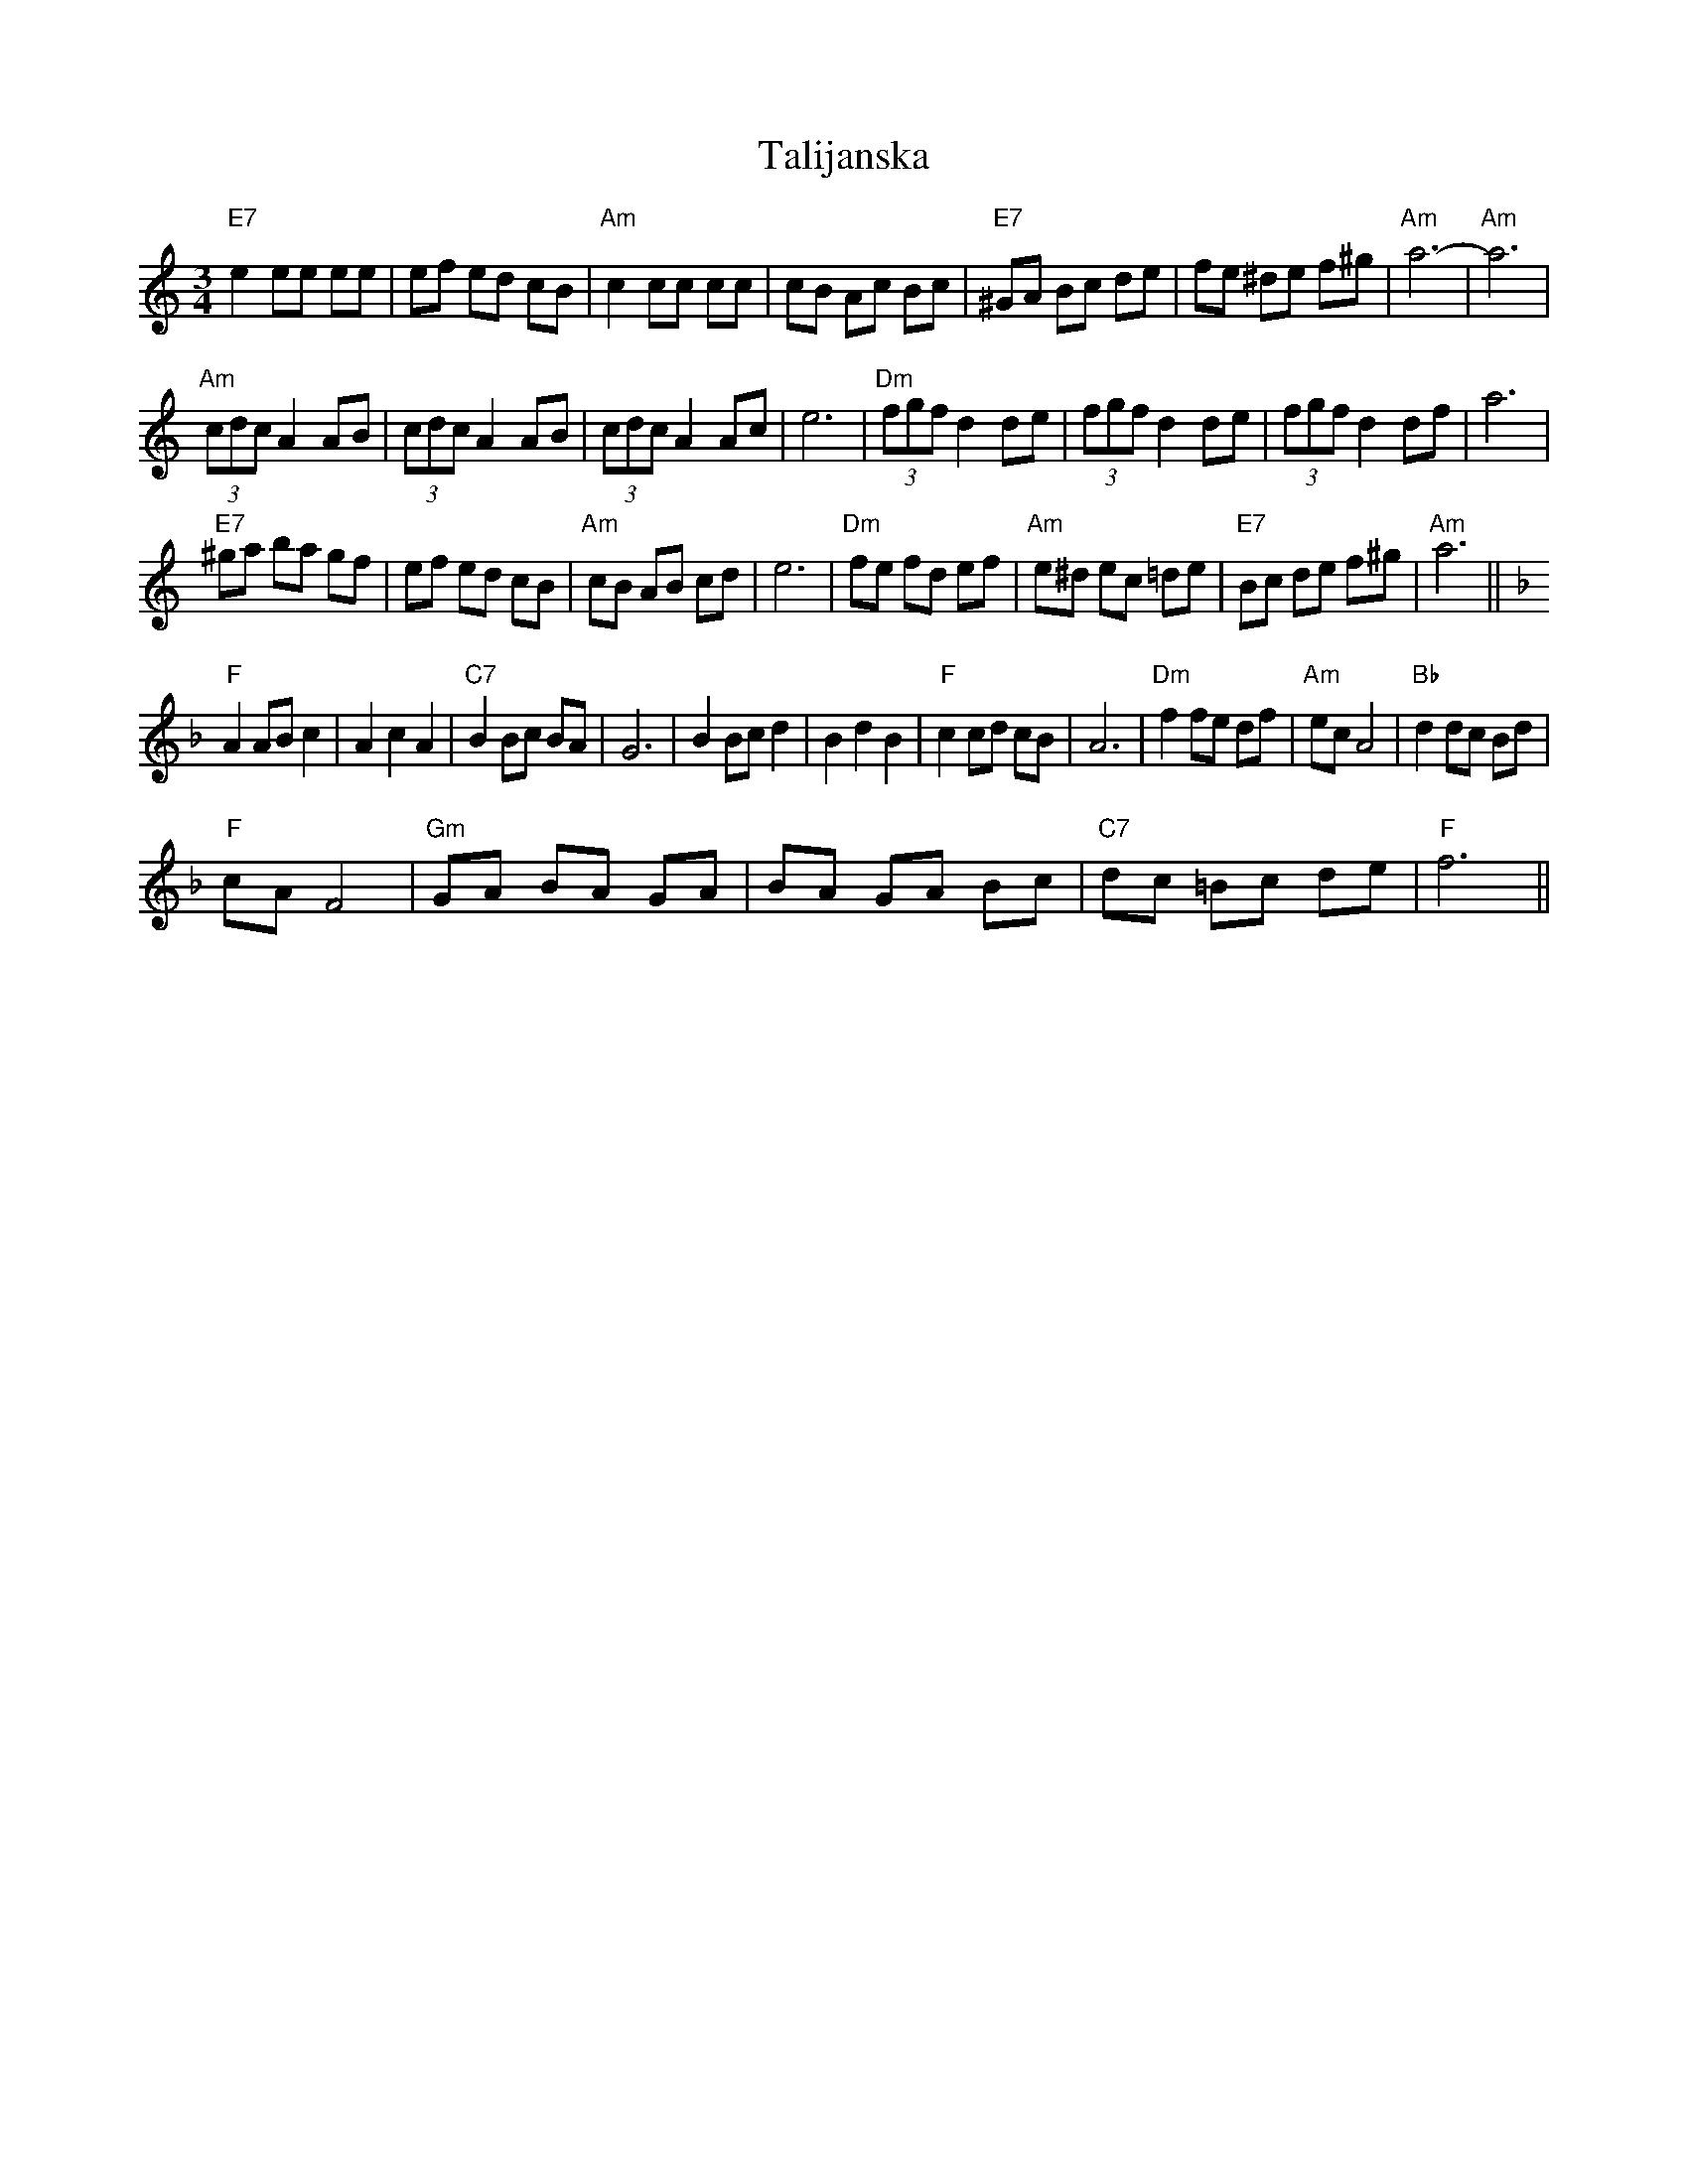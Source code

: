X:1
T:Talijanska
L:1/8
M:3/4
I:linebreak $
K:C
V:1 treble 
V:1
"E7" e2 ee ee | ef ed cB |"Am" c2 cc cc | cB Ac Bc |"E7" ^GA Bc de | fe ^de f^g |"Am" a6- | %7
"Am" a6 |$"Am" (3cdc A2 AB | (3cdc A2 AB | (3cdc A2 Ac | e6 |"Dm" (3fgf d2 de | (3fgf d2 de | %14
 (3fgf d2 df | a6 |$"E7" ^ga ba gf | ef ed cB |"Am" cB AB cd | e6 |"Dm" fe fd ef |"Am" e^d ec =de | %22
"E7" Bc de f^g |"Am" a6 ||$[K:F]"F" A2 AB c2 | A2 c2 A2 |"C7" B2 Bc BA | G6 | B2 Bc d2 | B2 d2 B2 | %30
"F" c2 cd cB | A6 |"Dm" f2 fe df |"Am" ec A4 |"Bb" d2 dc Bd |$"F" cA F4 |"Gm" GA BA GA | BA GA Bc | %38
"C7" dc =Bc de |"F" f6 || %40
